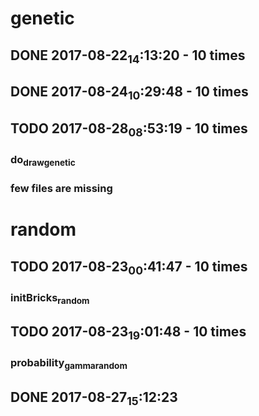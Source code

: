 
* genetic
** DONE 2017-08-22_14:13:20 - 10 times
** DONE 2017-08-24_10:29:48 - 10 times
** TODO 2017-08-28_08:53:19 - 10 times
*** do_draw_genetic
*** few files are missing
* random
** TODO 2017-08-23_00:41:47 - 10 times
*** initBricks_random
** TODO 2017-08-23_19:01:48 - 10 times
*** probability_gamma_random
** DONE 2017-08-27_15:12:23

